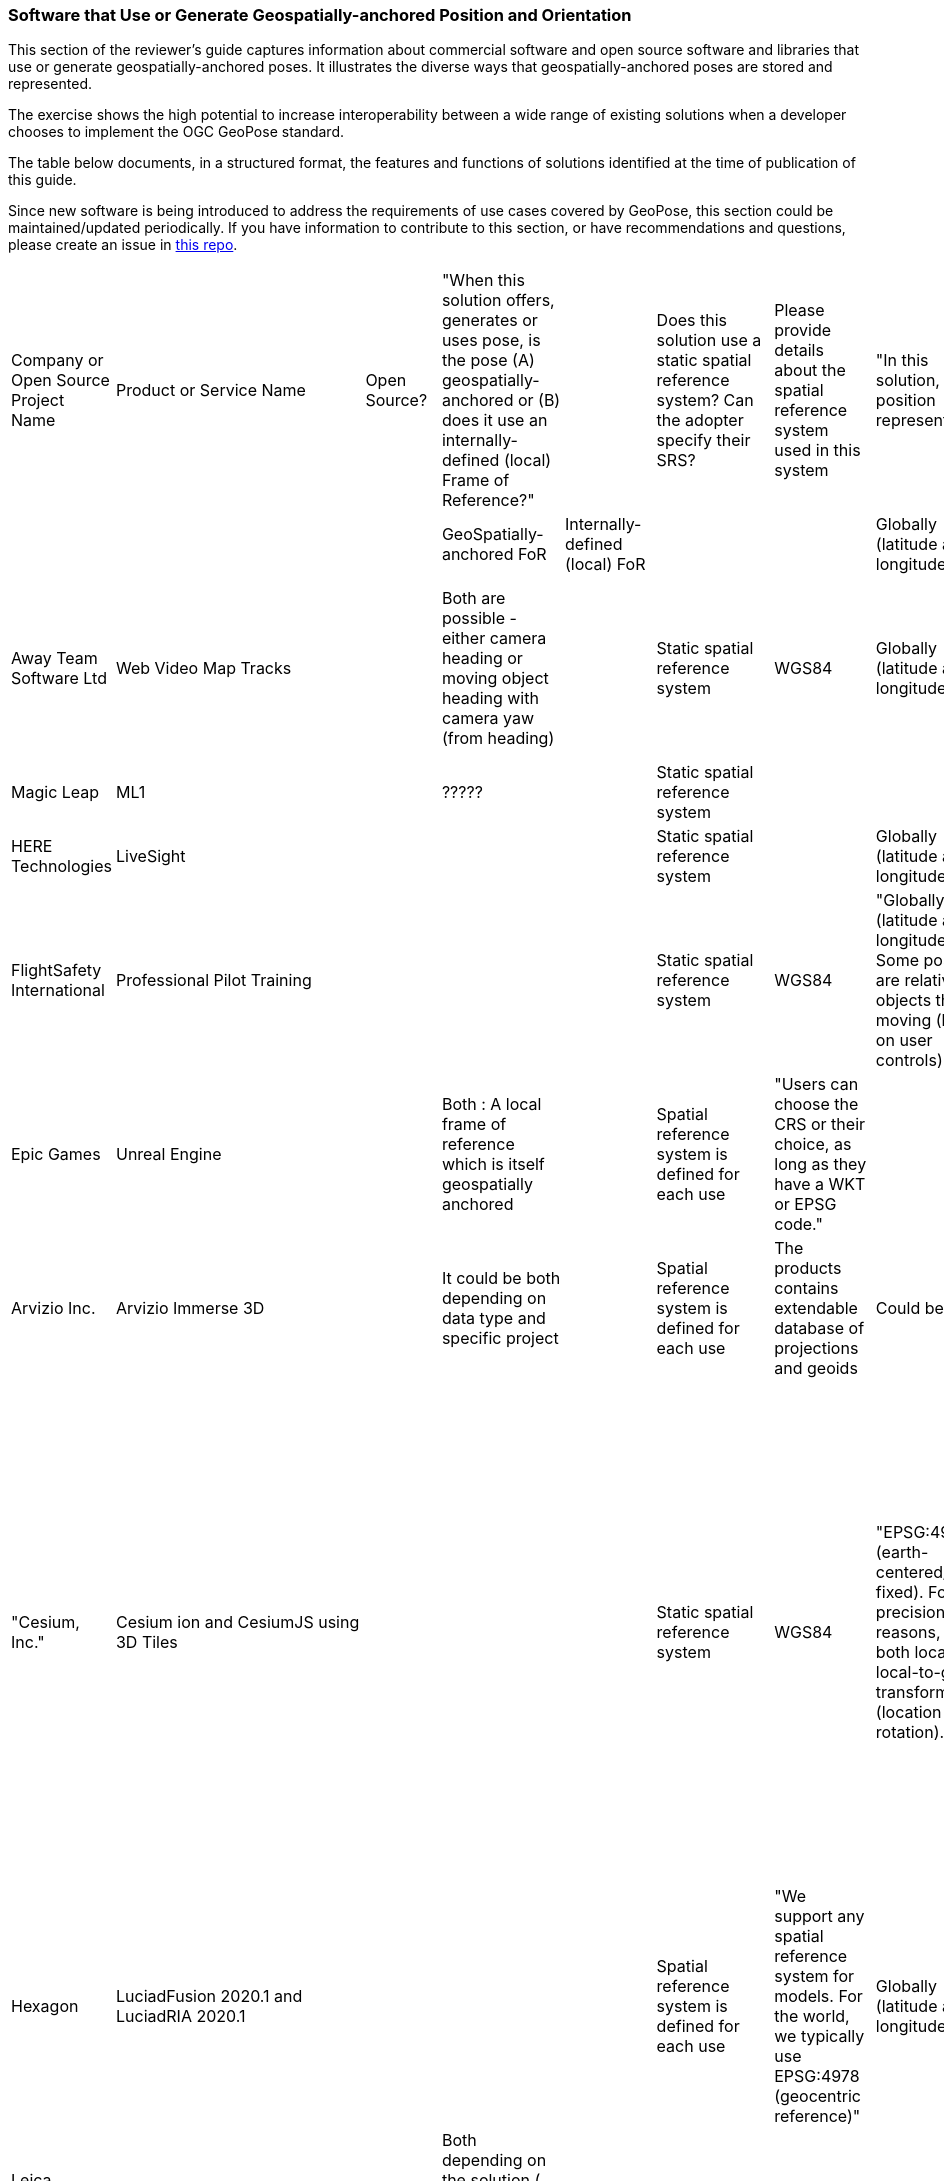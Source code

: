[[rg-landscape-proprietary-section]]
=== Software that Use or Generate Geospatially-anchored Position and Orientation

This section of the reviewer's guide captures information about commercial software and open source software and libraries that use or generate geospatially-anchored poses. It illustrates the diverse ways that geospatially-anchored poses are stored and represented.

The exercise shows the high potential to increase interoperability between a wide range of existing solutions when a developer chooses to implement the OGC GeoPose standard.

The table below documents, in a structured format, the features and functions of solutions identified at the time of publication of this guide.

Since new software is being introduced to address the requirements of use cases covered by GeoPose, this section could be maintained/updated periodically. If you have information to contribute to this section, or have recommendations and questions, please create an issue in https://github.com/opengeospatial/GeoPoseGuides/issues[this repo].



|===
|Company or Open Source Project Name|Product or Service Name|Open Source?|"When this solution offers, generates or uses pose, is the pose (A) geospatially-anchored or (B) does it use an internally-defined (local) Frame of Reference?"|||Does this solution use a static spatial reference system? Can the adopter specify their SRS?||Please provide details about the spatial reference system used in this system||"In this solution, how is position represented?"|||"In this solution, how are orientation and rotation represented?"||"In this solution, is temporal information associated with poses?"|"If temporal information is associated, provide details"|Comments
||||GeoSpatially-anchored FoR|Internally-defined (local) FoR||||||Globally (latitude and longitude)|Locally||||yes= Green||
|Away Team Software Ltd|Web Video Map Tracks||Both are possible - either camera heading or moving object heading with camera yaw (from heading)|||Static spatial reference system||WGS84||Globally (latitude and longitude)|||Heading pitch roll|||Camera orientation is sampled periodically and intermediate values can be calculated by interpolation|
|Magic Leap|ML1||?????|||Static spatial reference system|||||||Quaternions||||
|HERE Technologies|LiveSight|||||Static spatial reference system||||Globally (latitude and longitude)|||"Yaw, pitch and roll"|||timestamp|
|FlightSafety International|Professional Pilot Training|||||Static spatial reference system||WGS84||"Globally (latitude and longitude), Some positions are relative to objects that are moving (based on user controls)"|||"Yaw, pitch and roll, Quaternions, Euler Angles"||"Poses change with time, but the temporal information is not saved"||
|Epic Games|Unreal Engine||Both : A local frame of reference which is itself geospatially anchored|||Spatial reference system is defined for each use||"Users can choose the CRS or their choice, as long as they have a WKT or EPSG code."|||||"Yaw, pitch and roll, Quaternions, Euler Angles"||||
|Arvizio Inc.|Arvizio Immerse 3D||It could be both depending on data type and specific project|||Spatial reference system is defined for each use||The products contains extendable database of projections and geoids||Could be both|||"Yaw, pitch and roll"||May be in certain situations since the product supports animation|Using animation one can support changing of object(s) poses|
|"Cesium, Inc."|Cesium ion and CesiumJS using 3D Tiles|||||Static spatial reference system||WGS84||"EPSG:4978 (earth-centered/earth-fixed). For precision reasons, keep both local and local-to-global transform data (location and rotation)."|||"3D Tiles data captures the information using the standard graphics approach - transform matrices. Additional options beyond transform matrices (e.g., quaternions, heading/pitch/roll) are available via the CesiumJS API to control camera position at runtime."|||"CesiumJS can display time-dynamic data provided as CZML or KML or via API. The data contains samples of position over time and CesiumJS uses interpolation to create the complete path. While CZML or KML this data can be stored in Cesium ion for convenience, Cesium ion itself doesn't provide temporal features."|
|Hexagon|LuciadFusion 2020.1 and LuciadRIA 2020.1|||||Spatial reference system is defined for each use||"We support any spatial reference system for models. For the world, we typically use EPSG:4978 (geocentric reference)"||Globally (latitude and longitude)|||Euler Angles||||
|Leica Geosystems AG part of Hexagon|"Leica Imaging Totalstation / Multistation, Tilted & Imaging GNSS"||Both depending on the solution ( example:for totalstation imaging camera is local )|||Static spatial reference system||ECF or Local||Globally (latitude and longitude)|||"Quaternions, Euler Angles"|||Timestamp|
|Hexagon AB / myVR Software AS|myVR XRToolkit (SDK)|||||Spatial reference system is defined for each use||"Multiple systems depending on use case, either data dependent or application defined."||Globally (latitude and longitude)|||"Yaw, pitch and roll, Quaternions"||Application defined|Application defined|
|Esri|Oriented Imagery|||||Spatial reference system is defined for each use||It can be any spatial reference system.||Globally (latitude and longitude)|||"Yaw, pitch and roll, Euler Angles, Euler Angles with two rotations about z axis and one about x axis in order z-x-z"|||AcquisitionDate parameter in Oriented Imagery Schema stores the temporal information|
|Ecere|GNOSIS Cartographer||"Normally geospatially anchored, but local transformations can be anchored to those geospatial anchors"|||"Normally WGS84 is used, but we want to improve support for different epochs / realizations of WGS84, and other CRS can be converted to our internal WGS84 representation as well."||WGS84||Globally (latitude and longitude)|||"Yaw, pitch and roll, Quaternions, The question is tricky as Yaw, Pitch, Roll Euler are also called Euler angles. Wikipedia distinguishes between ""Proper Euler angles"" and ""Tait–Bryan angles"". We call YPR Euler angles: https://github.com/ecere/ecere-sdk/blob/dev/ecere/src/gfx/3D/Quaternion.ec#L309 , even though that may not be pedantically correct."||"Not currently, but there certainly is value in doing so, though it could be provided alongside the pose."||
|Graphmetrix Inc.|Trinpod|||||Static spatial reference system||WGS84 - nested objects ultimately have an event based reference back to lat/long/elev||Events are used from start to finish to capture object state and motion using nested oriented reference frames that ultimately resolve to WGS84 at any nesting level|||Quaternions|||Events with start time/location and end time/location are used for all changes to entities|
|Norwegian Mapping Authority|Border Go|Yes|The GeoPose library maintains an estimate of the geospatial position and orientation of a  real-world anchored local frame of reference.|"The local cartesian coordinate system (frame of reference) in the AR session  paralell to the local tangent plane of the WGS84 ellipsoid and has east north up axis, in addition there is a nested frame transform that maintains a local position and orientation (pose) relative to the local frame of reference."||there is a geodesy library that allows the use of geospatial datasets using different SRS's||WGS84||"latitude, longitude and altitude above/below the reference ellipsoid in meters"|"two  cartesian coordinate systems, one that holds the position of the origin the earth anchored reference frame that is estimated to be at a lat,lng,alt with LTP ENU, and one that holds the position of the AR device relative to this reference frame. In addition there is a computer graphics scene graph that contains all the 3d content that is rendered by the AR application (gespatial data)"||Quaternions|||GeoPose is estimated continously based on various sensor data (sensor fusion) and a phyiscal model that realies on tampstamps of the meassurements that updates the estimate.|
|Fantasmo|Camera Positioning Standard|Proposed|||||||||||||||
|Cesium|Cesium .js VelocityOrientationProperty|Yes|ECEF|local cartesian||||WGS84||"ECEF + lat,lng, alt"|local cartesian frames of reference||Quaternion|||the orientation are estimated based on a stream of points that typically are temporally arranged like a flight trajectory|Not an original account by Cesium.js developer. Based on Jan-Erik Vinje reading som of the  docs such as this: https://cesium.com/learn/cesiumjs/ref-doc/VelocityOrientationProperty.html
|Robot Operating System (ROS)|geographic_msgs/GeoPose.msg|Yes|GeoPose |One can also use local cartesian frames of reference.||It can at least handle UTM and WGS84||WGS84 + UTM||"WGS84 (Lat,lng,alt) + UTM"|local cartesian frames of reference||Quaternion|||Robots are by their nature dynamic and ROS provides mechanism for GeoPose streaming|Not an original account by ROS developer or user. Based on Jan-Erik Vinje reading som of the  docs http://docs.ros.org/
|===

Below is a table of companies who publish products about which all relevant information has yet to be captured.
|===
|*Company* |*Product Name* |*Local and/or Geospatial Pose* |*SRS Variable or Static* |*Naming Conventions* |*Data Model Details*

|Autodesk
|Cell in column 2
|local
|Cell in column 4
|Cell in column 5
|Cell in column 6

|Bentley
|Context Capture
|Cell in column 3
|Cell in column 4
|Cell in column 5
|Cell in column 6

|Deeyook
|Cell in column 2
|Cell in column 3
|Cell in column 4
|Cell in column 5
|Cell in column 6

|Esri
|ArcGIS Runtime
|Cell in column 3
|Cell in column 4
|Cell in column 5
|Cell in column 6

|Esri
|ArcGISARView (built on SceneView)
|Cell in column 3
|Cell in column 4
|Cell in column 5
|Cell in column 6

|Facebook
|Scape.io
|Cell in column 3
|Cell in column 4
|Cell in column 5
|Cell in column 6

|Google
|Visual Positioning Service
|Cell in column 3
|Cell in column 4
|Cell in column 5
|Cell in column 6

|Google
|Maps
|Cell in column 3
|Cell in column 4
|Cell in column 5
|Cell in column 6

|Google
|Chrome?
|Cell in column 3
|Cell in column 4
|Cell in column 5
|Cell in column 6

|HERE Technologies
|Visual Positioning Service Proof of Concept with Verizon
|Cell in column 3
|sub-meter accuracy using an image or video. Proprietary 3D positioning algorithms from HERE analyze images or videos for accurate positioning. https://t.her.is/2GjHvCf
|Cell in column 5
|Cell in column 6

|Immersal (now Hexagon)
|Cell in column 2
|local
|Cell in column 4
|Cell in column 5
|Cell in column 6

|Lyft
|BlueVision
|Cell in column 3
|Cell in column 4
|Cell in column 5
|Cell in column 6

|Microsoft
|Azure Spatial Anchors
|Cell in column 3
|Cell in column 4
|Cell in column 5
|Cell in column 6

|Niantic
|Cell in column 2
|Cell in column 3
|Cell in column 4
|Cell in column 5
|Cell in column 6

|PTC
|Vuforia
|local
|Cell in column 4
|Cell in column 5
|Cell in column 6

|SPAR3D
|Cell in column 2
|Cell in column 3
|Cell in column 4
|Cell in column 5
|Cell in column 6

|Sturfee
|Cell in column 2
|Cell in column 3
|Cell in column 4
|Cell in column 5
|Cell in column 6

|Trimble
|Cell in column 2
|Cell in column 3
|Cell in column 4
|Cell in column 5
|Cell in column 6

|Uber
|Cell in column 2
|Cell in column 3
|Cell in column 4
|Cell in column 5
|Cell in column 6

|Verses
|Cell in column 2
|Cell in column 3
|Cell in column 4
|Cell in column 5
|Cell in column 6

|vGIS
|Cell in column 2
|Cell in column 3
|Cell in column 4
|Cell in column 5
|Cell in column 6

|Visometry
|Vision Lib
|Local
|Cell in column 4
|Cell in column 5
|Cell in column 6

|Visualix (now acquired)
|Cell in column 2
|Local
|Cell in column 4
|Cell in column 5
|Cell in column 6

|===

